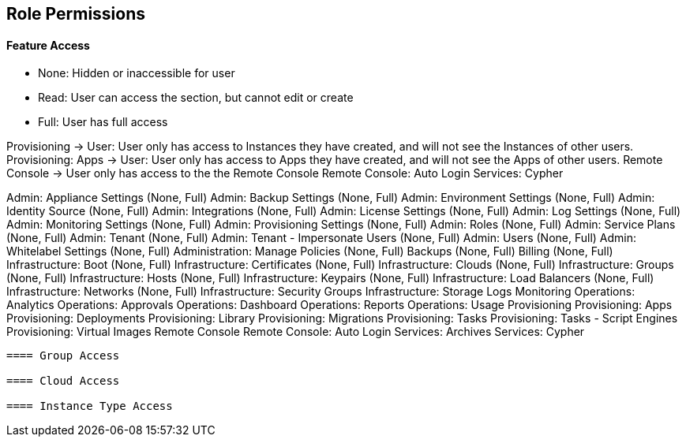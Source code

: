 == Role Permissions
//update

==== Feature Access

* None: Hidden or inaccessible for user
* Read: User can access the section, but cannot edit or create
* Full: User has full access

Provisioning -> User: User only has access to Instances they have created, and will not see the Instances of other users.
Provisioning: Apps -> User: User only has access to Apps they have created, and will not see the Apps of other users.
Remote Console -> User only has access to the the Remote Console
Remote Console: Auto Login
Services: Cypher

Admin: Appliance Settings (None, Full)
Admin: Backup Settings (None, Full)
Admin: Environment Settings	(None, Full)
Admin: Identity Source	(None, Full)
Admin: Integrations	(None, Full)
Admin: License Settings	(None, Full)
Admin: Log Settings	(None, Full)
Admin: Monitoring Settings	(None, Full)
Admin: Provisioning Settings	(None, Full)
Admin: Roles	(None, Full)
Admin: Service Plans	(None, Full)
Admin: Tenant	(None, Full)
Admin: Tenant - Impersonate Users	(None, Full)
Admin: Users	(None, Full)
Admin: Whitelabel Settings	(None, Full)
Administration: Manage Policies	(None, Full)
Backups	(None, Full)
Billing	(None, Full)
Infrastructure: Boot	(None, Full)
Infrastructure: Certificates	(None, Full)
Infrastructure: Clouds	(None, Full)
Infrastructure: Groups	(None, Full)
Infrastructure: Hosts	(None, Full)
Infrastructure: Keypairs	(None, Full)
Infrastructure: Load Balancers	(None, Full)
Infrastructure: Networks	(None, Full)
Infrastructure: Security Groups
Infrastructure: Storage
Logs
Monitoring
Operations: Analytics
Operations: Approvals
Operations: Dashboard
Operations: Reports
Operations: Usage
Provisioning
Provisioning: Apps
Provisioning: Deployments
Provisioning: Library
Provisioning: Migrations
Provisioning: Tasks
Provisioning: Tasks - Script Engines
Provisioning: Virtual Images
Remote Console
Remote Console: Auto Login
Services: Archives
Services: Cypher
----

==== Group Access

==== Cloud Access

==== Instance Type Access
